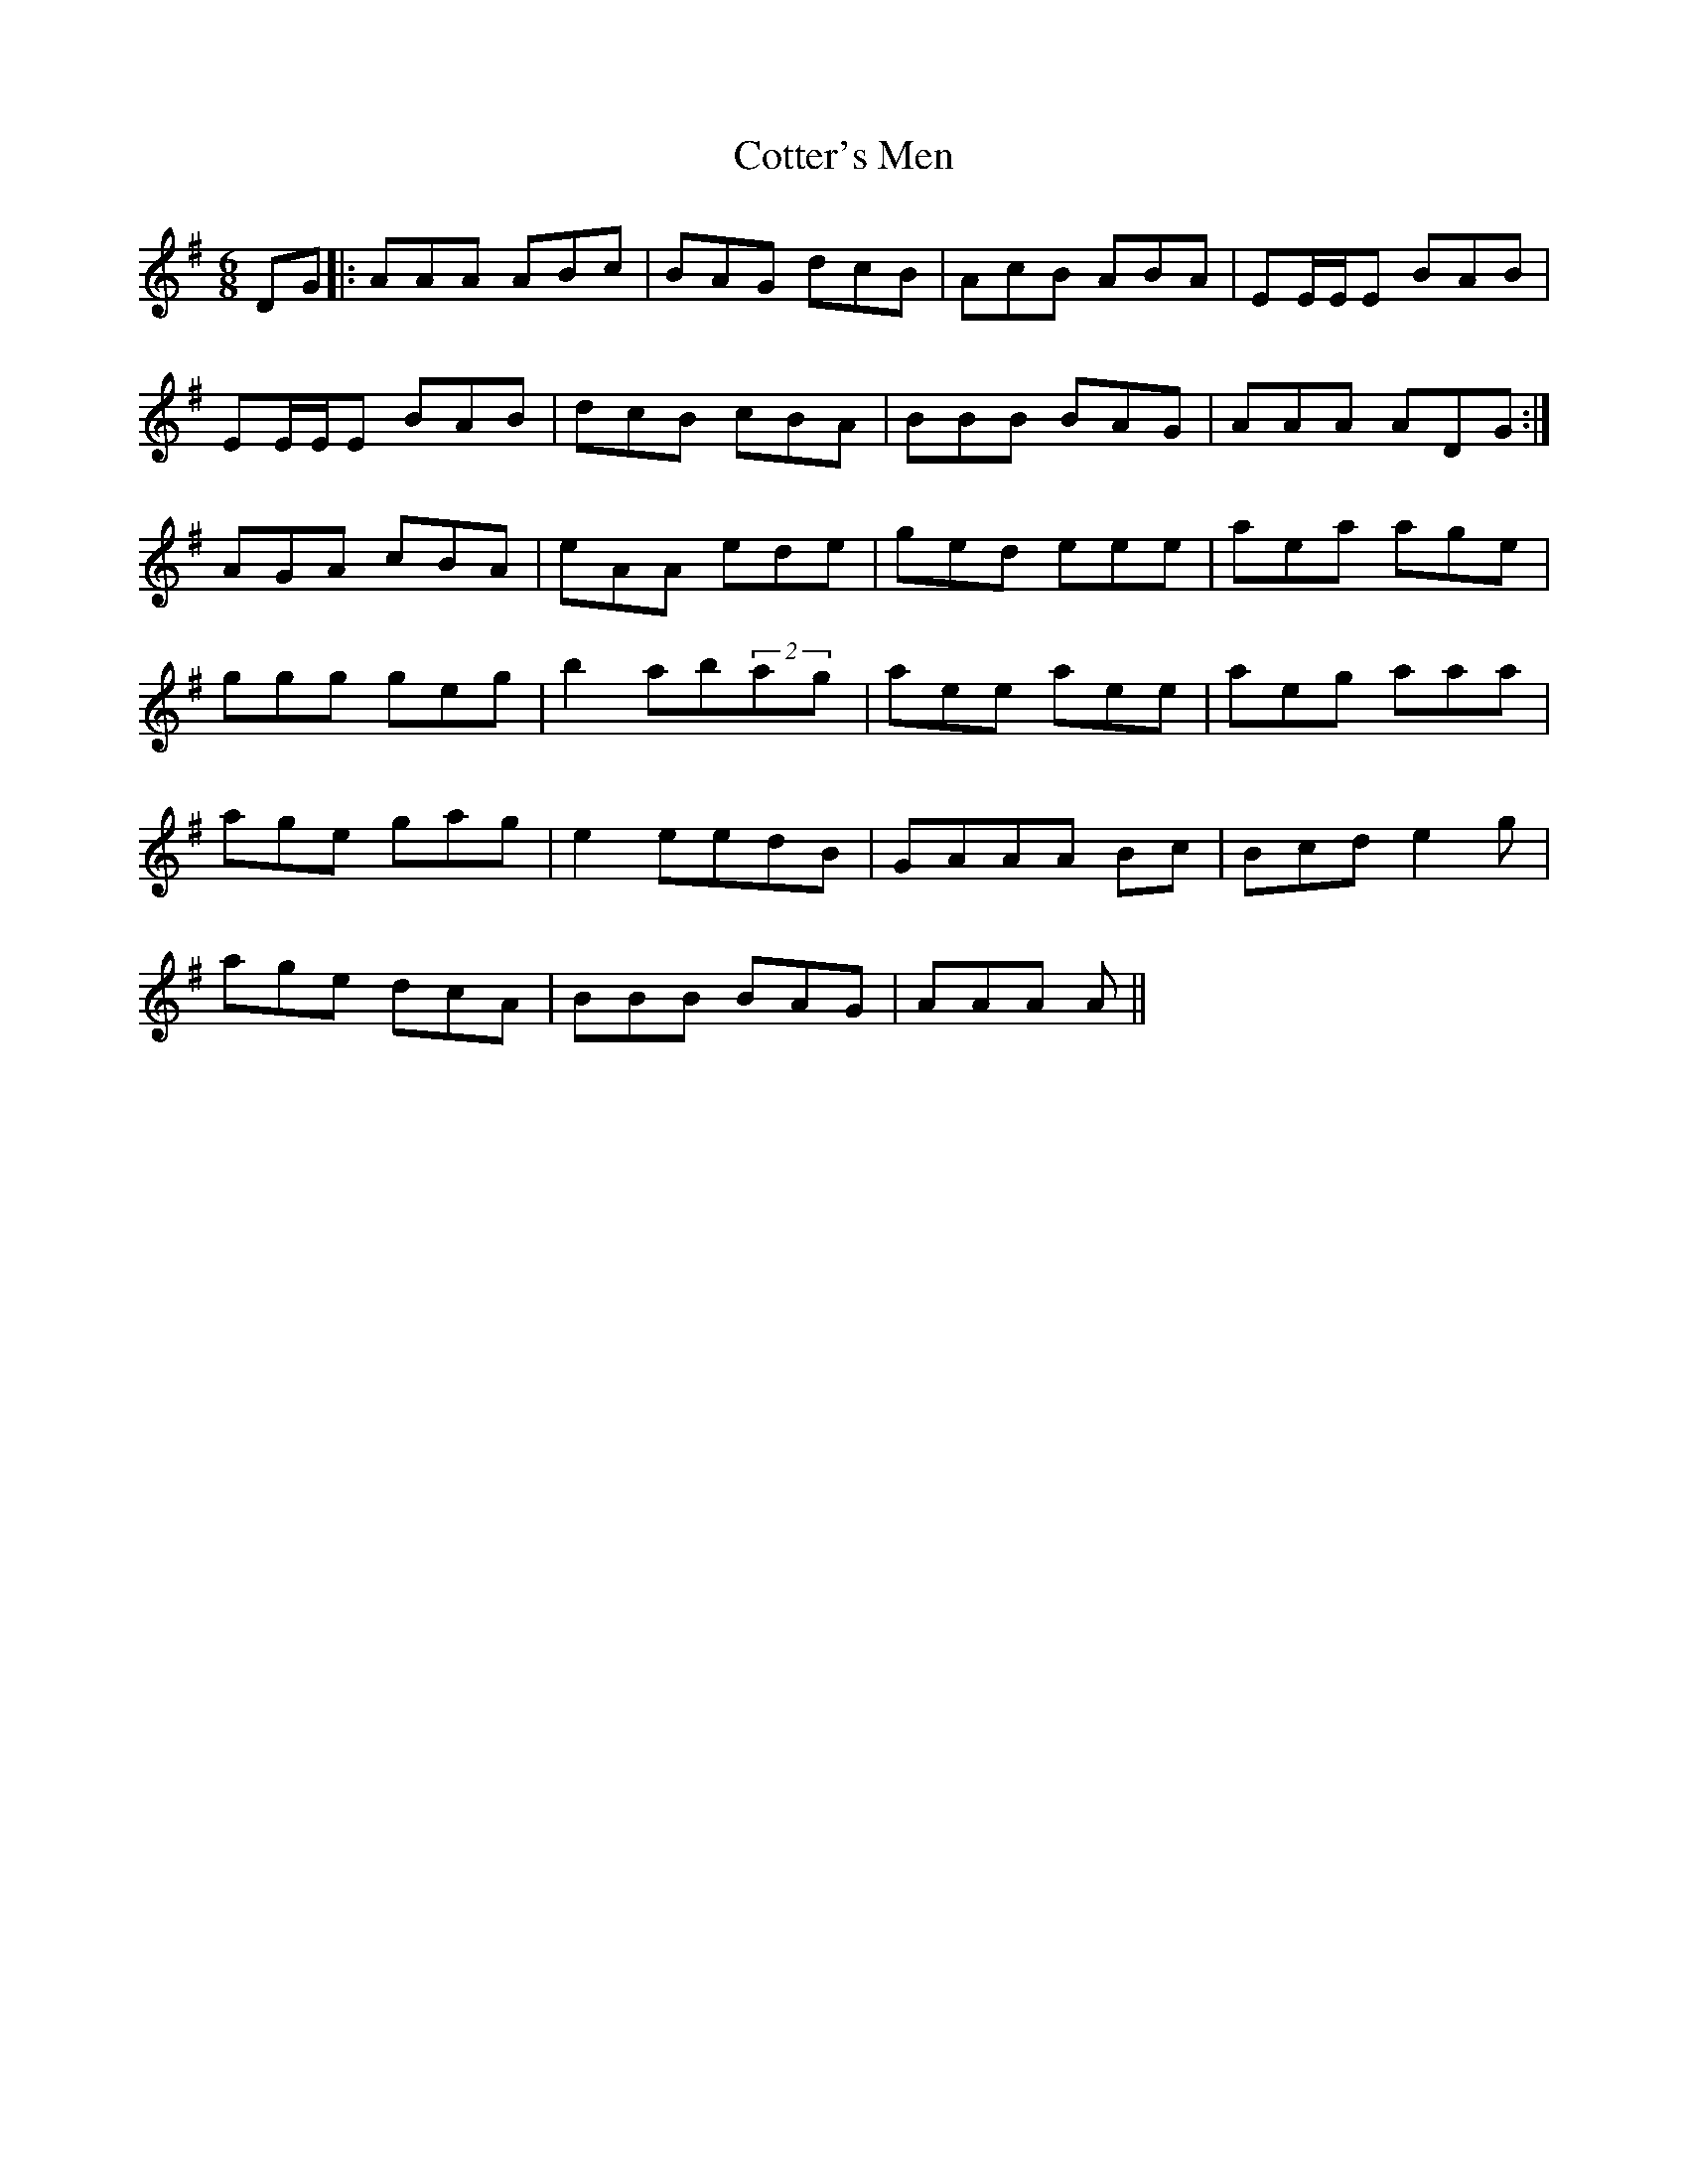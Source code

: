 X: 8337
T: Cotter's Men
R: jig
M: 6/8
K: Gmajor
DG|:AAA ABc|BAG dcB|AcB ABA|EE/E/E BAB|
EE/E/E BAB|dcB cBA|BBB BAG|AAA ADG:|
AGA cBA|eAA ede|ged eee|aea age|
ggg geg|b2 ab(2ag|aee aee|aeg aaa|
age gag|e2 eedB|GAAA Bc|Bcd e2g|
age dcA|BBB BAG|AAA A||

